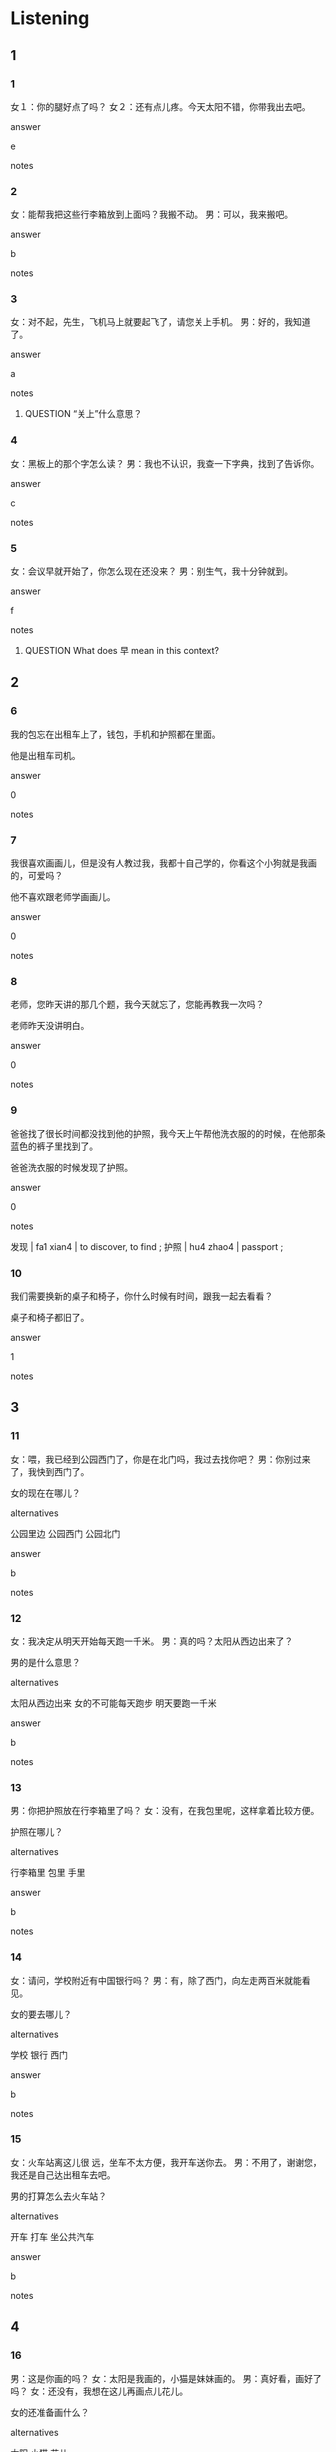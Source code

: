 :PROPERTIES:
:CREATED: [2022-06-09 18:03:41 -05]
:END:

* Listening

** 1
:PROPERTIES:
:ID: 5ad3fd67-b7ae-46b0-b09f-2f12e6586fa4
:END:

*** 1
:PROPERTIES:
:ID: 8e19dfa2-e011-4ca4-a752-666ddddf78e9
:END:

女１：你的腿好点了吗？
女２：还有点儿疼。今天太阳不错，你带我出去吧。


answer

e

notes



*** 2
:PROPERTIES:
:ID: 0b9088c4-111e-456d-8c57-6c0321eaaf15
:END:

女：能帮我把这些行李箱放到上面吗？我搬不动。
男：可以，我来搬吧。

answer

b

notes



*** 3
:PROPERTIES:
:ID: 8e0c2da4-3ac9-4fd1-9941-d345ff8ad5b3
:END:

女：对不起，先生，飞机马上就要起飞了，请您关上手机。
男：好的，我知道了。

answer

a

notes


**** QUESTION “关上”什么意思？
:PROPERTIES:
:CREATED: [2022-09-24 10:12:31 -05]
:END:
:LOGBOOK:
- State "QUESTION"   from              [2022-09-24 Sat 10:12]
:END:


*** 4
:PROPERTIES:
:ID: f18ae9ea-7242-4688-974d-e5a53dd30ddc
:END:

女：黑板上的那个字怎么读？
男：我也不认识，我查一下字典，找到了告诉你。

answer

c

notes



*** 5
:PROPERTIES:
:ID: 86c44d07-a929-4e40-998f-763327d67217
:END:

女：会议早就开始了，你怎么现在还没来？
男：别生气，我十分钟就到。

answer

f

notes

**** QUESTION What does 早 mean in this context?
:PROPERTIES:
:CREATED: [2022-09-24 10:18:52 -05]
:END:
:LOGBOOK:
- State "QUESTION"   from              [2022-09-24 Sat 10:19]
:END:

** 2

*** 6
:PROPERTIES:
:ID: a0abac11-b969-4431-9641-27cfb28e797b
:END:

我的包忘在出租车上了，钱包，手机和护照都在里面。

他是出租车司机。

answer

0

notes



*** 7
:PROPERTIES:
:ID: fd456c8f-c3fe-4c21-9c18-c7a90ce11c7e
:END:

我很喜欢画画儿，但是没有人教过我，我都十自己学的，你看这个小狗就是我画的，可爱吗？

他不喜欢跟老师学画画儿。

answer

0

notes



*** 8
:PROPERTIES:
:ID: a79bce3c-487b-4479-b7d2-0317791d15e8
:END:

老师，您昨天讲的那几个题，我今天就忘了，您能再教我一次吗？

老师昨天没讲明白。

answer

0

notes



*** 9
:PROPERTIES:
:ID: d77b4046-c259-4931-ae97-64911d91dde2
:END:

爸爸找了很长时间都没找到他的护照，我今天上午帮他洗衣服的的时候，在他那条蓝色的裤子里找到了。

爸爸洗衣服的时候发现了护照。

answer

0

notes

发现 | fa1 xian4 | to discover, to find ;
护照 | hu4 zhao4 | passport ;

*** 10
:PROPERTIES:
:ID: dc7f2a42-ea9f-47c7-a0e2-a847f9734f99
:END:

我们需要换新的桌子和椅子，你什么时候有时间，跟我一起去看看？

桌子和椅子都旧了。

answer

1

notes



** 3

*** 11
:PROPERTIES:
:ID: b6b3c235-6d42-4388-87a0-7c95e5f92cff
:END:

女：喂，我已经到公园西门了，你是在北门吗，我过去找你吧？
男：你别过来了，我快到西门了。

女的现在在哪儿？

alternatives

公园里边
公园西门
公园北门

answer

b

notes



*** 12
:PROPERTIES:
:ID: 5f8529b9-4020-4563-9d39-d8c9ad713e1e
:END:

女：我决定从明天开始每天跑一千米。
男：真的吗？太阳从西边出来了？

男的是什么意思？

alternatives

太阳从西边出来
女的不可能每天跑步
明天要跑一千米

answer

b

notes



*** 13
:PROPERTIES:
:ID: 0d480283-fbe1-4164-9f90-2d390ddec5fa
:END:

男：你把护照放在行李箱里了吗？
女：没有，在我包里呢，这样拿着比较方便。

护照在哪儿？

alternatives

行李箱里
包里
手里

answer

b

notes



*** 14
:PROPERTIES:
:ID: 99b49b09-c06a-481b-8806-fc891ab71aa3
:END:

女：请问，学校附近有中国银行吗？
男：有，除了西门，向左走两百米就能看见。

女的要去哪儿？

alternatives

学校
银行
西门

answer

b

notes



*** 15
:PROPERTIES:
:ID: a2f4601d-bb5d-4a2f-b306-a38085ecd511
:END:

女：火车站离这儿很 远，坐车不太方便，我开车送你去。
男：不用了，谢谢您，我还是自己达出租车去吧。

男的打算怎么去火车站？

alternatives

开车
打车
坐公共汽车

answer

b

notes



** 4

*** 16
:PROPERTIES:
:ID: a4f52f63-5683-4074-ae33-4c34c2f4c87d
:END:

男：这是你画的吗？
女：太阳是我画的，小猫是妹妹画的。
男：真好看，画好了吗？
女：还没有，我想在这儿再画点儿花儿。


女的还准备画什么？

alternatives

太阳
小猫
花儿

answer

c

notes



*** 17
:PROPERTIES:
:ID: e63de62a-b87f-4f97-ac53-989b5cbd6ac2
:END:

女：吃好了吗？要不要再来点儿米饭？
男：不吃了。家里还有西瓜吗？
女：还有半个，你自己拿吧。
男：好的。

关于男的，可以知什么？

alternatives

帮女的拿西瓜
想再吃点儿米饭
想吃点儿西瓜

answer

c

notes



*** 18
:PROPERTIES:
:ID: 49a68b9b-5336-49f7-a083-846a1ea6d886
:END:

男：喂，是小马吗？
女：是我，周经理，您有什么事？
男：我明天十点要去火车站接个人。
女：好的， 我知道了，我让司机明天九点前到楼下等您。


男的明天要做什么？

alternatives

去接人
坐火车
找司机

answer

a

notes



*** 19
:PROPERTIES:
:ID: 699c47e3-1f9e-4e38-ba63-3934e942a428
:END:

女：你会骑自行车吗？
男：当然，我以前经常骑车去上课。
女：拿你教教我吧，我一直想学。
男：可以啊，你什么时候有时间？


男的要做什么？

alternatives

骑车去上课
教女的骑车
学骑自行车

answer

b

notes



*** 20
:PROPERTIES:
:ID: 2bd14931-7c7e-4a6f-a7bc-d61776e92aa3
:END:


女：你怎么才来，都八点一刻了。
男：对不起，来机场的路上才发现没带护照。
女：出门的时候你怎么不好好看看呢？
男：你一直给我打电话，我很着急，就出了问题。

男的怎么了？

alternatives

来机场晚了
找不到护照了
忘了给女的打电话

answer

a

notes

* Reading

** 1
:PROPERTIES:
:ID: 1ecc7316-125a-45c2-b7b8-14da3d292f8e
:END:

alternatives

你怎么现在才给周经理写信？
我想学画画儿，你帮我找一个老师教我吧。
请问您需要什么帮助吗？
你看桌子下边的那个箱子里有没有？
当然。我们先坐公共汽车，然后换地铁。
我担心路上车太多，不好走。


*** 21
:PROPERTIES:
:ID: c1d61382-ac42-4551-bfa8-669d14deb3fa
:END:

content

我找不到行李箱了，您帮我找找吧。

answer

c

*** 22
:PROPERTIES:
:ID: 4faca7ed-57e0-4418-8644-2738f4152edc
:END:

content

飞机十点才起飞，你怎么现在酒要走？

answer

f

*** 23
:PROPERTIES:
:ID: 364a91ab-a27c-4fe5-9923-badeda05b45c
:END:

content

你想学画画儿，真是太阳从西边出来了。

answer

b

*** 24
:PROPERTIES:
:ID: 7b54299e-a63f-45d1-bd6f-4c4276eb8007
:END:

content

你把我的护照放在哪儿了？

answer

d

*** 25
:PROPERTIES:
:ID: 5caff5e4-6957-44f1-96f5-1a8243a62922
:END:

content

对不起，小丽才把他的电子邮箱告诉我。

answer

a

notes

邮箱 | you2  xiang1 | mailbox ;



** 2
:PROPERTIES:
:ID: c3511b77-1b8d-4c4b-b6b7-311af93f6c0f
:END:

alternatives

司机
起飞
发现
自己
声音
包

*** 26
:PROPERTIES:
:ID: 30ee7aec-6392-43b9-b94f-51383765ebef
:END:

content

我回来了，真累啊，帮我把//放在桌子上吧。

answer

f

*** 27
:PROPERTIES:
:ID: dce263dd-161e-49e7-b651-de42aecb2a4b
:END:

content

你给//打个电话，让他下午三点来接我。

answer

a

*** 28
:PROPERTIES:
:ID: ca083b1e-a062-4e66-93b9-2fb53bc04902
:END:

content

我//你最近总是上课睡觉你晚上几点睡啊？

answer

c

*** 29
:PROPERTIES:
:ID: f0df765d-e472-4e6f-96d6-c97bda8509d9
:END:

content

Ａ： 我们的飞机几点//？
Ｂ：下午三点四十分，还有一个小时。

answer

b

*** 30
:PROPERTIES:
:ID: f54c7469-782a-411a-99d2-3e6ff1943fd5
:END:

content

Ａ：你帮我把衣服洗了吧。
Ｂ：这些都是你的衣服，你//洗吧。

answer

d

** 3

*** 31
:PROPERTIES:
:ID: 80f78091-b246-4cd9-aff8-967a35d3b1ae
:END:

content

有个词语叫”老小孩儿“，意思是人老了又时候跟小孩子一样，容易高兴，也容易生气。

inference with missing information

跟鱼这段话，可以知道老人

alternatives

总是生气
很喜欢小孩儿
有些地方跟小孩儿一样

answer

c

notes

词语 | ci2 yu3 | expression, term, word ;
词话 | ci2 hua4 | form of writing novels that comprise lots of poetry in the body of the text, popular in the Ming Dynasty ;

*** 32
:PROPERTIES:
:ID: 1cc97cda-da90-4e3c-9309-a560e083f1c5
:END:

content

妻子今天不舒服，我把她送到了医院，医生看了以后说没有大的问题，可能是最近工作太忙、太累了，让她在家里休息几天。

inference with missing information

妻子

alternatives

需要休息
自己去医院了
已经休息几天了

answer

a

*** 33
:PROPERTIES:
:ID: 90cd441d-03c4-4f87-8fe1-1d17063100dd
:END:

content

我是新来的司机，姓高，您教我小高就可以了。来，把您的行李箱给我，我放在车的后边。您带好护护照和机票了吗？我们现在就去机场。

inference with missing information

小高

alternatives

要去坐飞机
在机场工作
是一个司机

answer

c

notes

行李箱 | xing2 li xiang1 | suitcase ;

*** 34
:PROPERTIES:
:ID: 58d42ca3-550a-41fc-8006-707ecccb00fd
:END:

content

周明是我爸爸的同学，也是他现在的同事。我小的时候，他又时候带我出去玩儿，还教会了我游泳。明天是他的生日，我要去给他买一个大的蛋糕。

inference with missing information

周明

alternatives

是我的同学
喜欢游泳
明天过生日

answer

c

*** 35
:PROPERTIES:
:ID: 8655117b-cf9f-4d90-9aa3-5987d1a79415
:END:

content

有的事儿就是很有意思，我昨天刚才发现，你给小张介绍的男朋友是我妻子以前的同事。我们以前见过面，还一起吃过饭，那个时候我就想把他介绍给小张。

inference with missing information

小张的男朋友是我妻子

alternatives

以前的同事
以前的丈夫
以前的男朋友

answer

a

* Writing

** 1

*** 36
:PROPERTIES:
:ID: ffb8c674-4688-4b7c-b8e7-789410bc2778
:END:

words

护照
桌子上
放到
请把

answer

请把护照放到桌子上。

*** 37
:PROPERTIES:
:ID: 3c27fdea-ac37-45a8-be33-4a3f0aa30784
:END:

words

需要
笔记本
买个
电脑
我

answer

我需要买个笔记本电脑。

*** 38
:PROPERTIES:
:ID: 398c1c22-569e-4fde-b2bc-dddbf55c0dcc
:END:

words

写字
黑板上
在
你习惯
吗

answer

你习惯在黑板上写字吗？

*** 39
:PROPERTIES:
:ID: 690b33f3-291e-461b-957a-87ced2fb6d0e
:END:

words

超市
自己
吧
你去

answer

你自己去超市吧。

*** 40
:PROPERTIES:
:ID: a0743c8e-5f1a-4604-a4fe-162969334a14
:END:

words

飞机
半个小时
还有
就
了
飞机

answer

飞机还有半个小时就起飞了。

** 2

*** 41
:PROPERTIES:
:ID: 4da6533f-2bd7-4caf-b0b9-fe8b2654735e
:END:

sentence

今天没有//阳，天气很冷。

pinyin

tai4

answer

太

*** 42
:PROPERTIES:
:ID: a78bc31f-675c-494a-a2d9-8c93a7428b3a
:END:

sentence

地铁站//边有一个咖啡店。

pinyin

xi1

answer

西

*** 43
:PROPERTIES:
:ID: 2f379275-c9df-40d0-9771-3a010dc10a02
:END:

sentence

请你把//给我。

pinyin

bao1

answer

包

*** 44
:PROPERTIES:
:ID: 9e5b3245-cf9e-44e1-b64d-85e3b7dd66cd
:END:

sentence

老师今天教我们//小猫。

pinyin

hua4

answer

画

*** 45
:PROPERTIES:
:ID: 46fe5c44-3349-4a95-8922-f545877c2950
:END:

sentence

这个//行李箱是谁的？

pinyin

xing2

answer

行

notes

行李箱 | xing2 li3 xiang1 | luggage, suitcase ;

** 3

*** 46
:PROPERTIES:
:ID: e2fe9494-f907-47c1-8c53-bc9ce8bcfeb9
:END:

content

你//经不是小孩子了，要照顾好自//。

answer

已
己

*** 47
:PROPERTIES:
:ID: 4bb90281-a87c-4eb6-8eea-ef09180380c6
:END:

content

飞机就要//飞了，我们没有时间去//市了。

answer

起
超

*** 48
:PROPERTIES:
:ID: e4ba3980-2835-4735-bba0-23a08a9ed08e
:END:

content

以前我们是//学，现在他是我的//机。

answer

同
司

*** 49
:PROPERTIES:
:ID: 02b37eda-f0c0-441b-8547-45442b0371da
:END:

content

真生//，我刚到车站，公共//车就离开了。

answer

气
汽

*** 50
:PROPERTIES:
:ID: 56d5c3d6-8a96-4875-903f-f7811809ae47
:END:

content

我发//你最近越来越爱看电//了。

answer

现
视

* Review

** 1
:PROPERTIES:
:ID: f9596927-353f-4889-85b2-60b79f620f57
:END:

content

小丽觉得今天//从//边出来了，因为小刚12点以前//要睡觉了。小刚谁说，他的经理//了，明天小刚8点不到，以后就别去上班了。

answer

太阳
西
就
生气

** 2
:PROPERTIES:
:ID: 742ee5f8-b485-4ee5-b2e7-8220dd64a1ed
:END:

content

小刚去机场迟到了，因为他去机场的路上才发现忘带//了。到了机场，他跟周经理借我，因为//把他送到机场的时候，他又//自己忘记带//了。飞机就要//了，周经理让小刚把重要的东西放在他那儿。


answer

护照
司机
发现
钱包
起飞

notes

接 | jie1 | to answer the phone, to meet or welcome somebody ;
借 | jie4 | to borrow, to lend ;

